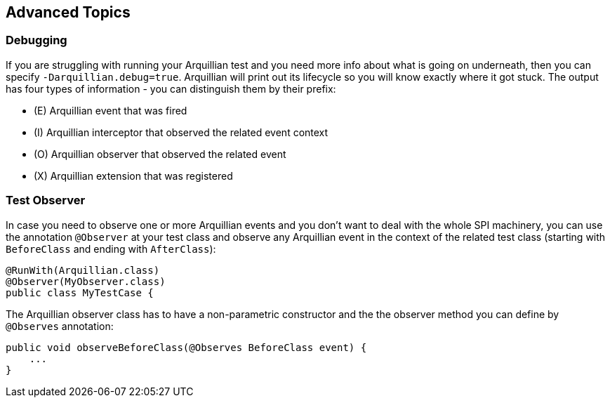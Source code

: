 ifdef::env-github,env-browser[]
:tip-caption: :bulb:
:note-caption: :information_source:
:important-caption: :heavy_exclamation_mark:
:caution-caption: :fire:
:warning-caption: :warning:
:outfilesuffix: .adoc
endif::[]

== Advanced Topics

=== Debugging

If you are struggling with running your Arquillian test and you need more info about what is going on underneath, then you can specify `-Darquillian.debug=true`. Arquillian will print out its lifecycle so you will know exactly where it got stuck.
The output has four types of information - you can distinguish them by their prefix:

* (E) Arquillian event that was fired
* (I) Arquillian interceptor that observed the related event context
* (O) Arquillian observer that observed the related event
* (X) Arquillian extension that was registered


=== Test Observer

In case you need to observe one or more Arquillian events and you don't want to deal with the whole SPI machinery, you can use the annotation `@Observer` at your test class and observe any Arquillian event in the context of the related test class (starting with `BeforeClass` and ending with `AfterClass`):

[source,java]
----
@RunWith(Arquillian.class)
@Observer(MyObserver.class)
public class MyTestCase {
----

The Arquillian observer class has to have a non-parametric constructor and the the observer method you can define by `@Observes` annotation:

[source,java]
----
public void observeBeforeClass(@Observes BeforeClass event) {
    ...
}
----
